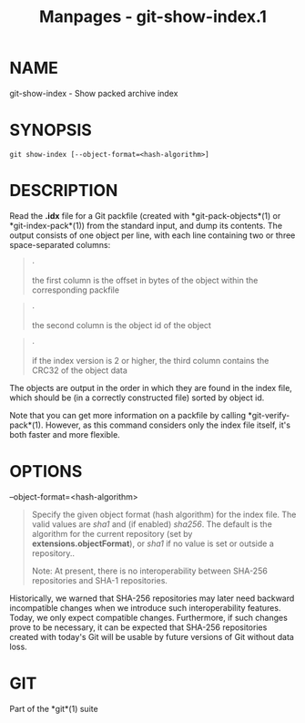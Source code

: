 #+TITLE: Manpages - git-show-index.1
* NAME
git-show-index - Show packed archive index

* SYNOPSIS
#+begin_example
git show-index [--object-format=<hash-algorithm>]
#+end_example

* DESCRIPTION
Read the *.idx* file for a Git packfile (created with
*git-pack-objects*(1) or *git-index-pack*(1)) from the standard input,
and dump its contents. The output consists of one object per line, with
each line containing two or three space-separated columns:

#+begin_quote
·

the first column is the offset in bytes of the object within the
corresponding packfile

#+end_quote

#+begin_quote
·

the second column is the object id of the object

#+end_quote

#+begin_quote
·

if the index version is 2 or higher, the third column contains the CRC32
of the object data

#+end_quote

The objects are output in the order in which they are found in the index
file, which should be (in a correctly constructed file) sorted by object
id.

Note that you can get more information on a packfile by calling
*git-verify-pack*(1). However, as this command considers only the index
file itself, it's both faster and more flexible.

* OPTIONS
--object-format=<hash-algorithm>

#+begin_quote
Specify the given object format (hash algorithm) for the index file. The
valid values are /sha1/ and (if enabled) /sha256/. The default is the
algorithm for the current repository (set by *extensions.objectFormat*),
or /sha1/ if no value is set or outside a repository..

Note: At present, there is no interoperability between SHA-256
repositories and SHA-1 repositories.

#+end_quote

Historically, we warned that SHA-256 repositories may later need
backward incompatible changes when we introduce such interoperability
features. Today, we only expect compatible changes. Furthermore, if such
changes prove to be necessary, it can be expected that SHA-256
repositories created with today's Git will be usable by future versions
of Git without data loss.

* GIT
Part of the *git*(1) suite
